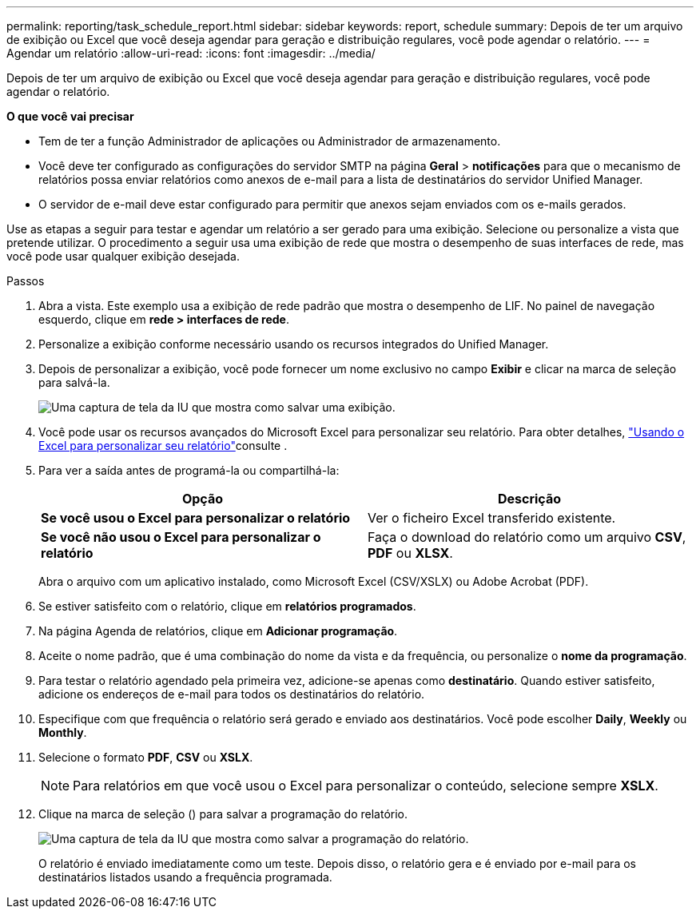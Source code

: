 ---
permalink: reporting/task_schedule_report.html 
sidebar: sidebar 
keywords: report, schedule 
summary: Depois de ter um arquivo de exibição ou Excel que você deseja agendar para geração e distribuição regulares, você pode agendar o relatório. 
---
= Agendar um relatório
:allow-uri-read: 
:icons: font
:imagesdir: ../media/


[role="lead"]
Depois de ter um arquivo de exibição ou Excel que você deseja agendar para geração e distribuição regulares, você pode agendar o relatório.

*O que você vai precisar*

* Tem de ter a função Administrador de aplicações ou Administrador de armazenamento.
* Você deve ter configurado as configurações do servidor SMTP na página *Geral* > *notificações* para que o mecanismo de relatórios possa enviar relatórios como anexos de e-mail para a lista de destinatários do servidor Unified Manager.
* O servidor de e-mail deve estar configurado para permitir que anexos sejam enviados com os e-mails gerados.


Use as etapas a seguir para testar e agendar um relatório a ser gerado para uma exibição. Selecione ou personalize a vista que pretende utilizar. O procedimento a seguir usa uma exibição de rede que mostra o desempenho de suas interfaces de rede, mas você pode usar qualquer exibição desejada.

.Passos
. Abra a vista. Este exemplo usa a exibição de rede padrão que mostra o desempenho de LIF. No painel de navegação esquerdo, clique em *rede > interfaces de rede*.
. Personalize a exibição conforme necessário usando os recursos integrados do Unified Manager.
. Depois de personalizar a exibição, você pode fornecer um nome exclusivo no campo *Exibir* e clicar na marca de seleção para salvá-la.
+
image::../media/view_save.gif[Uma captura de tela da IU que mostra como salvar uma exibição.]

. Você pode usar os recursos avançados do Microsoft Excel para personalizar seu relatório. Para obter detalhes, link:task_use_excel_to_customize_your_report.html["Usando o Excel para personalizar seu relatório"]consulte .
. Para ver a saída antes de programá-la ou compartilhá-la:
+
[cols="2*"]
|===
| Opção | Descrição 


 a| 
*Se você usou o Excel para personalizar o relatório*
 a| 
Ver o ficheiro Excel transferido existente.



 a| 
*Se você não usou o Excel para personalizar o relatório*
 a| 
Faça o download do relatório como um arquivo *CSV*, *PDF* ou *XLSX*.

|===
+
Abra o arquivo com um aplicativo instalado, como Microsoft Excel (CSV/XSLX) ou Adobe Acrobat (PDF).

. Se estiver satisfeito com o relatório, clique em *relatórios programados*.
. Na página Agenda de relatórios, clique em *Adicionar programação*.
. Aceite o nome padrão, que é uma combinação do nome da vista e da frequência, ou personalize o *nome da programação*.
. Para testar o relatório agendado pela primeira vez, adicione-se apenas como *destinatário*. Quando estiver satisfeito, adicione os endereços de e-mail para todos os destinatários do relatório.
. Especifique com que frequência o relatório será gerado e enviado aos destinatários. Você pode escolher *Daily*, *Weekly* ou *Monthly*.
. Selecione o formato *PDF*, *CSV* ou *XSLX*.
+
[NOTE]
====
Para relatórios em que você usou o Excel para personalizar o conteúdo, selecione sempre *XSLX*.

====
. Clique na marca de seleção (image:../media/blue_check.gif[""]) para salvar a programação do relatório.
+
image::../media/scheduled_reports.gif[Uma captura de tela da IU que mostra como salvar a programação do relatório.]

+
O relatório é enviado imediatamente como um teste. Depois disso, o relatório gera e é enviado por e-mail para os destinatários listados usando a frequência programada.


